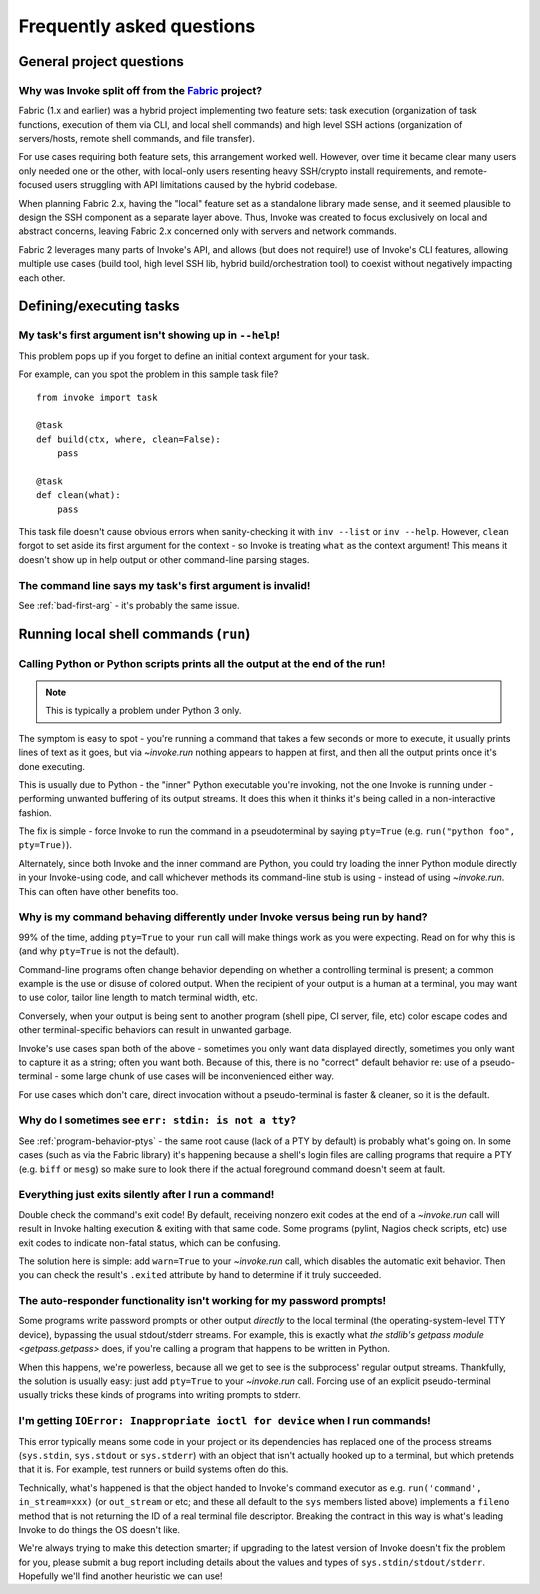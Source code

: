 ==========================
Frequently asked questions
==========================


General project questions
=========================

.. _invoke-split-from-fabric:

Why was Invoke split off from the `Fabric <http://fabfile.org>`_ project?
-------------------------------------------------------------------------

Fabric (1.x and earlier) was a hybrid project implementing two feature sets:
task execution (organization of task functions, execution of them via CLI, and
local shell commands) and high level SSH actions (organization of
servers/hosts, remote shell commands, and file transfer).

For use cases requiring both feature sets, this arrangement worked well.
However, over time it became clear many users only needed one or the other,
with local-only users resenting heavy SSH/crypto install requirements, and
remote-focused users struggling with API limitations caused by the hybrid
codebase.

When planning Fabric 2.x, having the "local" feature set as a standalone
library made sense, and it seemed plausible to design the SSH component as a
separate layer above. Thus, Invoke was created to focus exclusively on local
and abstract concerns, leaving Fabric 2.x concerned only with servers and
network commands.

Fabric 2 leverages many parts of Invoke's API, and allows (but does not
require!) use of Invoke's CLI features, allowing multiple use cases (build
tool, high level SSH lib, hybrid build/orchestration tool) to coexist without
negatively impacting each other.


Defining/executing tasks
========================

.. _bad-first-arg:

My task's first argument isn't showing up in ``--help``!
--------------------------------------------------------

This problem pops up if you forget to define an initial context argument for
your task.

For example, can you spot the problem in this sample task file?

::

    from invoke import task

    @task
    def build(ctx, where, clean=False):
        pass

    @task
    def clean(what):
        pass

This task file doesn't cause obvious errors when sanity-checking it with
``inv --list`` or ``inv --help``. However, ``clean`` forgot to set aside its
first argument for the context - so Invoke is treating ``what`` as the context
argument! This means it doesn't show up in help output or other command-line
parsing stages.

The command line says my task's first argument is invalid!
----------------------------------------------------------

See :ref:`bad-first-arg` - it's probably the same issue.


Running local shell commands (``run``)
======================================

Calling Python or Python scripts prints all the output at the end of the run!
-----------------------------------------------------------------------------

.. note::
    This is typically a problem under Python 3 only.

The symptom is easy to spot - you're running a command that takes a few seconds
or more to execute, it usually prints lines of text as it goes, but via
`~invoke.run` nothing appears to happen at first, and then all the output
prints once it's done executing.

This is usually due to Python - the "inner" Python executable you're invoking,
not the one Invoke is running under - performing unwanted buffering of its
output streams. It does this when it thinks it's being called in a
non-interactive fashion.

The fix is simple - force Invoke to run the command in a pseudoterminal by
saying ``pty=True`` (e.g. ``run("python foo", pty=True)``).

Alternately, since both Invoke and the inner command are Python, you could try
loading the inner Python module directly in your Invoke-using code, and call
whichever methods its command-line stub is using - instead of using
`~invoke.run`. This can often have other benefits too.

.. _program-behavior-ptys:

Why is my command behaving differently under Invoke versus being run by hand?
-----------------------------------------------------------------------------

99% of the time, adding ``pty=True`` to your ``run`` call will make things work
as you were expecting. Read on for why this is (and why ``pty=True`` is not the
default).

Command-line programs often change behavior depending on whether a controlling
terminal is present; a common example is the use or disuse of colored output.
When the recipient of your output is a human at a terminal, you may want to use
color, tailor line length to match terminal width, etc.

Conversely, when your output is being sent to another program (shell pipe, CI
server, file, etc) color escape codes and other terminal-specific behaviors can
result in unwanted garbage.

Invoke's use cases span both of the above - sometimes you only want data
displayed directly, sometimes you only want to capture it as a string; often
you want both. Because of this, there is no "correct" default behavior re: use
of a pseudo-terminal - some large chunk of use cases will be inconvenienced
either way.

For use cases which don't care, direct invocation without a pseudo-terminal is
faster & cleaner, so it is the default.

.. _stdin-not-tty:

Why do I sometimes see ``err: stdin: is not a tty``?
----------------------------------------------------

See :ref:`program-behavior-ptys` - the same root cause (lack of a PTY by
default) is probably what's going on. In some cases (such as via the Fabric
library) it's happening because a shell's login files are calling programs that
require a PTY (e.g. ``biff`` or ``mesg``) so make sure to look there if the
actual foreground command doesn't seem at fault.

Everything just exits silently after I run a command!
-----------------------------------------------------

Double check the command's exit code! By default, receiving nonzero exit codes
at the end of a `~invoke.run` call will result in Invoke halting execution &
exiting with that same code. Some programs (pylint, Nagios check scripts,
etc) use exit codes to indicate non-fatal status, which can be confusing.

The solution here is simple: add ``warn=True`` to your `~invoke.run` call,
which disables the automatic exit behavior. Then you can check the result's
``.exited`` attribute by hand to determine if it truly succeeded.

The auto-responder functionality isn't working for my password prompts!
-----------------------------------------------------------------------

Some programs write password prompts or other output *directly* to the local
terminal (the operating-system-level TTY device), bypassing the usual
stdout/stderr streams. For example, this is exactly what `the stdlib's getpass
module <getpass.getpass>` does, if you're calling a program that happens to be
written in Python.

When this happens, we're powerless, because all we get to see is the
subprocess' regular output streams. Thankfully, the solution is usually easy:
just add ``pty=True`` to your `~invoke.run` call. Forcing use of an explicit
pseudo-terminal usually tricks these kinds of programs into writing prompts to
stderr.

I'm getting ``IOError: Inappropriate ioctl for device`` when I run commands!
----------------------------------------------------------------------------

This error typically means some code in your project or its dependencies has
replaced one of the process streams (``sys.stdin``, ``sys.stdout`` or
``sys.stderr``) with an object that isn't actually hooked up to a terminal, but
which pretends that it is. For example, test runners or build systems often do
this.

Technically, what's happened is that the object handed to Invoke's command
executor as e.g. ``run('command', in_stream=xxx)`` (or ``out_stream`` or etc;
and these all default to the ``sys`` members listed above) implements a
``fileno`` method that is not returning the ID of a real terminal file
descriptor. Breaking the contract in this way is what's leading Invoke to do
things the OS doesn't like.

We're always trying to make this detection smarter; if upgrading to the latest
version of Invoke doesn't fix the problem for you, please submit a bug report
including details about the values and types of ``sys.stdin/stdout/stderr``.
Hopefully we'll find another heuristic we can use!
